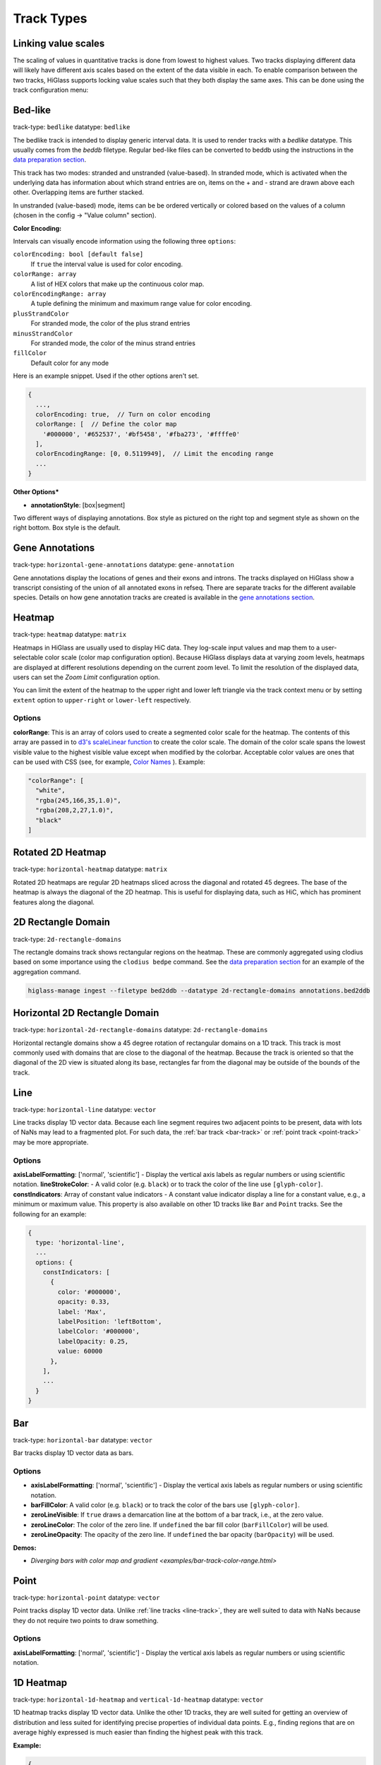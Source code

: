 .. _track-types:

===========
Track Types
===========

Linking value scales
====================

The scaling of values in quantitative tracks is done from lowest to highest
values. Two tracks displaying different data will likely have different axis
scales based on the extent of the data visible in each. To enable comparison
between the two tracks, HiGlass supports locking value scales such that they
both display the same axes. This can be done using the track configuration
menu:

.. image:: img/lock-value-scales.png
    :align: center


Bed-like
=================

.. image:: img/bedlike-track-thumb.png
    :align: right

track-type: ``bedlike``
datatype: ``bedlike``

The bedlike track is intended to display generic interval data. It is used to
render tracks with a `bedlike` datatype. This usually comes from the `beddb`
filetype. Regular bed-like files can be converted to beddb using the instructions
in the `data preparation section <data_preparation.html#bed-files>`__.

This track has two modes: stranded and unstranded (value-based). In stranded
mode, which is activated when the underlying data has information about which
strand entries are on, items on the + and - strand are drawn above each other.
Overlapping items are further stacked.

In unstranded (value-based) mode, items can be be ordered vertically or
colored based on the values of a column (chosen in the config -> "Value
column" section).

**Color Encoding:**

Intervals can visually encode information using the following three ``options``:

``colorEncoding: bool [default false]``
    If ``true`` the interval value is used for color encoding.

``colorRange: array``
    A list of HEX colors that make up the continuous color map.

``colorEncodingRange: array``
    A tuple defining the minimum and maximum range value for color encoding.

``plusStrandColor``
    For stranded mode, the color of the plus strand entries

``minusStrandColor``
    For stranded mode, the color of the minus strand entries

``fillColor``
    Default color for any mode

Here is an example snippet. Used if the other options aren't set.

.. code-block:: javascript

  {
    ...,
    colorEncoding: true,  // Turn on color encoding
    colorRange: [  // Define the color map
      '#000000', '#652537', '#bf5458', '#fba273', '#ffffe0'
    ],
    colorEncodingRange: [0, 0.5119949],  // Limit the encoding range
    ...
  }

**Other Options***

.. image:: img/box-style.png
    :align: right

.. image:: img/segment-style.png
    :align: right

- **annotationStyle**: [box|segment]

Two different ways of displaying annotations. Box style as pictured on the right top and segment style as shown on the right bottom. Box style is the default.


Gene Annotations
================

.. image:: img/gene-annotations-track-thumb.png
    :align: right

track-type: ``horizontal-gene-annotations``
datatype: ``gene-annotation``

Gene annotations display the locations of genes and their exons and introns.
The tracks displayed on HiGlass show a transcript consisting of the union of
all annotated exons in refseq. There are separate tracks for the different
available species. Details on how gene annotation tracks are created is available
in the `gene annotations section <data_preparation.html#gene-annotation-tracks>`_.

Heatmap
=======

.. image:: img/heatmap-track-thumb.png
    :align: right

track-type: ``heatmap``
datatype: ``matrix``

Heatmaps in HiGlass are usually used to display HiC data. They log-scale input
values and map them to a user-selectable color scale (color map configuration
option). Because HiGlass displays data at varying zoom levels, heatmaps are
displayed at different resolutions depending on the current zoom level. To
limit the resolution of the displayed data, users can set the `Zoom Limit`
configuration option.

You can limit the extent of the heatmap to the upper right and lower left
triangle via the track context menu or by setting ``extent`` option to
``upper-right`` or ``lower-left`` respectively.

Options
--------

**colorRange**: This is an array of colors used to create a segmented color
scale for the heatmap. The contents of this array are passed in to `d3's
scaleLinear function <https://github.com/d3/d3-scale>`_ to create the color
scale. The domain of the color scale spans the lowest visible value to the
highest visible value except when modified by the colorbar. Acceptable color
values are ones that can be used with CSS (see, for example, `Color Names
<https://htmlcolorcodes.com/color-names/>`_ ). Example:

.. code-block:: javascript

    "colorRange": [
      "white",
      "rgba(245,166,35,1.0)",
      "rgba(208,2,27,1.0)",
      "black"
    ]

Rotated 2D Heatmap
==================

.. image:: img/horizontal-heatmap-thumb.png
    :align: right

track-type: ``horizontal-heatmap``
datatype: ``matrix``

Rotated 2D heatmaps are regular 2D heatmaps sliced across the diagonal and rotated 45
degrees. The base of the heatmap is always the diagonal of the 2D heatmap.
This is useful for displaying data, such as HiC, which has prominent features
along the diagonal.

.. _2d-rectangle-domain:

2D Rectangle Domain
==============================

.. image:: img/2d-rectangles-track-thumb.png
    :align: right

track-type: ``2d-rectangle-domains``

The rectangle domains track shows rectangular regions on the heatmap. These are
commonly aggregated using clodius based on some importance using the ``clodius
bedpe`` command. See the `data preparation section
<data_preparation.html#bedpe-like-files>`__ for an example of the aggregation
command.

.. code-block:: bash

    higlass-manage ingest --filetype bed2ddb --datatype 2d-rectangle-domains annotations.bed2ddb

.. _horizontal-2d-rectangle-domain:

Horizontal 2D Rectangle Domain
==============================

.. image:: img/horizontal-2d-rectangle-domains-thumb.png
    :align: right

track-type: ``horizontal-2d-rectangle-domains``
datatype: ``2d-rectangle-domains``

Horizontal rectangle domains show a 45 degree rotation of rectangular domains
on a 1D track. This track is most commonly used with domains that are close to
the diagonal of the heatmap. Because the track is oriented so that the diagonal
of the 2D view is situated along its base, rectangles far from the diagonal may
be outside of the bounds of the track.

.. _line-track:

Line
====

.. image:: img/line-track-thumb.png
    :align: right

track-type: ``horizontal-line``
datatype: ``vector``

Line tracks display 1D vector data. Because each line segment requires two
adjacent points to be present, data with lots of NaNs may lead to a fragmented
plot. For such data, the :ref:`bar track <bar-track>` or :ref:`point track
<point-track>` may be more appropriate.

Options
--------

**axisLabelFormatting**: ['normal', 'scientific'] - Display the vertical axis labels as regular numbers or using scientific notation.
**lineStrokeColor**: - A valid color (e.g. ``black``) or to track the color of the line use ``[glyph-color]``.
**constIndicators**: Array of constant value indicators - A constant value indicator display a line for a constant value, e.g., a minimum or maximum value. This property is also available on other 1D tracks like ``Bar`` and ``Point`` tracks. See the following for an example:

.. code-block:: javascript

  {
    type: 'horizontal-line',
    ...
    options: {
      constIndicators: [
        {
          color: '#000000',
          opacity: 0.33,
          label: 'Max',
          labelPosition: 'leftBottom',
          labelColor: '#000000',
          labelOpacity: 0.25,
          value: 60000
        },
      ],
      ...
    }
  }


.. _bar-track:

Bar
====

.. image:: img/bar-track-thumb.png
    :align: right

track-type: ``horizontal-bar``
datatype: ``vector``

Bar tracks display 1D vector data as bars.

Options
--------

- **axisLabelFormatting**: ['normal', 'scientific'] - Display the vertical axis labels as regular numbers or using scientific notation.

- **barFillColor**: A valid color (e.g. ``black``) or to track the color of the bars use ``[glyph-color]``.

- **zeroLineVisible**: If ``true`` draws a demarcation line at the bottom of a bar track, i.e., at the zero value.

- **zeroLineColor**: The color of the zero line. If ``undefined`` the bar fill color (``barFillColor``) will be used.

- **zeroLineOpacity**: The opacity of the zero line. If ``undefined`` the bar opacity (``barOpacity``) will be used.

**Demos:**

- `Diverging bars with color map and gradient <examples/bar-track-color-range.html>`

.. _point-track:

Point
=====

.. image:: img/point-track-thumb.png
    :align: right

track-type: ``horizontal-point``
datatype: ``vector``

Point tracks display 1D vector data. Unlike :ref:`line tracks <line-track>`,
they are well suited to data with NaNs because they do not require two points
to draw something.

Options
--------

**axisLabelFormatting**: ['normal', 'scientific'] - Display the vertical axis labels as regular numbers or using scientific notation.

.. _1d-heatmap:

1D Heatmap
==========

.. image:: img/1d-heatmap-track.png
    :align: right

track-type: ``horizontal-1d-heatmap`` and ``vertical-1d-heatmap``
datatype: ``vector``

1D heatmap tracks display 1D vector data. Unlike the other 1D tracks,
they are well suited for getting an overview of distribution and less suited for
identifying precise properties of individual data points. E.g., finding regions
that are on average highly expressed is much easier than finding the highest peak
with this track.

**Example:**

.. code-block:: javascript

  {
    server: 'http://higlass.io/api/v1',
    tilesetUid: 'e0DYtZBSTqiMLHoaimsSpg',
    uid: '1d-heatmap',
    type: 'horizontal-1d-heatmap',
    options: {
      labelPosition: 'hidden',
      colorRange: ['#FFFFFF', '#ccc6ff', '#4f3de5', '#120489', '#000000'],
    },
    height: 12,
  }

**Demo**:

  `Full example <1d-heatmap-track.html>`_.
  `Genome browser-like view from HiGlass.io <1d-heatmap-track-2.html>`_.

.. _chromosome-labels:

Chromosome Labels
=================

.. image:: img/chromosome-labels-thumb.png
    :align: right

track-type: ``horizontal-chromosome-labes``
datatype: ``chromsizes`` or ``cooler``
filetypes: ``chromsizes-tsv``

The chromosome labels track shows the names of the chromosomes. Its data is
sourced from a standard chromSizes file containing chromosome names and
chromosome files. The file can be ingested by the higlass server like any other
tileset. As long as the `datatype` is set to `chromsizes` this track should be
selectable from the "Add Track Dialog".

**Demos:**

- `demonstrate adjustability <examples/chromosome-labels.html>`_.

Chromosome Grid
===============

.. image:: img/chromosome-grid-thumb.png
    :align: right

track-type: ``2d-chromosome-grid``
datatype: ``chromsizes`` or ``cooler``
filetypes: ``chromsizes-tsv``

A chromosome grid displays the boundaries of chromosomes on the 2D area. Its
data is sourced from a standard chromSizes file containing chromosome names and
chromosome files. The file can be ingested by the higlass server like any other
tileset. As long as the `datatype` is set to `chromsizes` this track should be
selectable from the "Add Track Dialog".

To find the chromosome grid in the list of tracks, search for "chromosomes" when
adding a track to the *center* view.

Horizontal Chromosome Grid
==========================

.. image:: img/horizontal-chromosome-labels-thumb.png
    :align: right

track-type: ``horizontal-chromosome-lables``
datatype: ``chromsizes`` or ``cooler``
filetypes: ``chromsizes-tsv``

The horizontal chromosome grid shows the locations of
chromosome boundaries on a 1D track.

Stacked Bars
============

.. image:: img/horizontal-stacked-bar-scaled-thumb.png
    :align: right

track-type: ``horizontal-stacked-bar``
datatype: ``multivec``

Stacked bar tracks display multivec data. They show multiple values at every
location in the data by using a set of vertically stacked bars. There is an
option to pick 'unscaled' and 'scaled' representations, which scale the height
of the bars to the maximum and minimum value in all visible tiles or to fit
the height of the track, respectively.

Multiple Lines
==============

.. image:: img/basic-multiple-line-chart-thumb.png
    :align: right

track-type: ``basic-multiple-line-chart``
datatype: ``multivec``

Displays multivec data by showing multiple values at every location using a number
of line graphs.

Multiple Bar Charts
===================

.. image:: img/basic-multiple-bar-chart-thumb.png
    :align: right

track-type: ``basic-multiple-bar-chart``
datatype: ``multivec``

Displays multivec data by showing multiple values at every location using a
number of bar graphs.

.. _1d-annotations:

1D Annotations
==============

.. image:: img/1d-annotations.png
    :align: right

track-type: ``horizontal-1d-annotations`` and ``vertical-1d-annotations``
datatype: none

Displays absolute positioned 1D annotations on horizontal and vertical 1D tracks
as well as 2D tracks. This track can be used to permanently highlight 1D regions
in any kind of dataset. The data is directly passed in via the ``regions``
parameter of the ``options``.

**Example:**

.. code-block:: javascript

  {
    uid: 'selection-a',
    type: 'horizontal-1d-annotations',
    options: {
      regions: [
        [230000000, 561000000],
      ],
      minRectWidth: 3,
      fillOpacity: 0.1,
      stroke: 'blue',
      strokePos: ['left', 'right'],
      strokeWidth: 2,
      strokeOpacity: 0.6,
    }
  }
